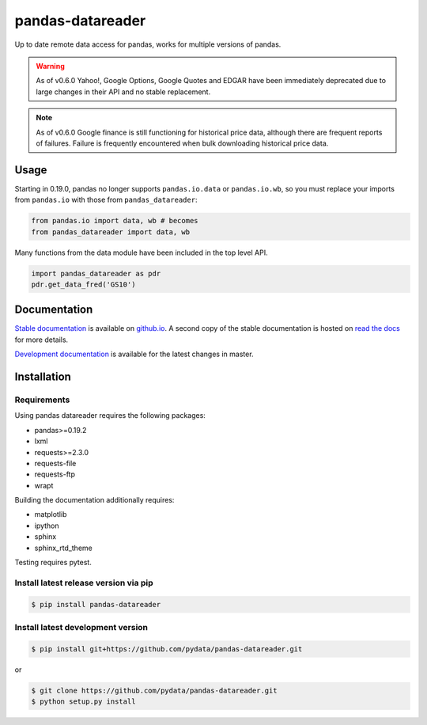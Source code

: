 pandas-datareader
=================

Up to date remote data access for pandas, works for multiple versions of pandas.

.. image:: https://img.shields.io/pypi/v/pandas-datareader.svg
    :target: https://pypi.python.org/pypi/pandas-datareader/

.. image:: https://travis-ci.org/pydata/pandas-datareader.svg?branch=master
    :target: https://travis-ci.org/pydata/pandas-datareader

.. image:: https://coveralls.io/repos/pydata/pandas-datareader/badge.svg?branch=master
    :target: https://coveralls.io/r/pydata/pandas-datareader

.. image:: https://readthedocs.org/projects/pandas-datareader/badge/?version=latest
    :target: https://pandas-datareader.readthedocs.io/en/latest/

.. image:: https://landscape.io/github/pydata/pandas-datareader/master/landscape.svg?style=flat
   :target: https://landscape.io/github/pydata/pandas-datareader/master
   :alt: Code Health

.. warning::

  As of v0.6.0 Yahoo!, Google Options, Google Quotes and EDGAR have
  been immediately deprecated due to large changes in their API and
  no stable replacement.

.. note::

  As of v0.6.0 Google finance is still functioning for historical price data,
  although there are frequent reports of failures.  Failure is frequently
  encountered when bulk downloading historical price data.

Usage
-----

Starting in 0.19.0, pandas no longer supports ``pandas.io.data`` or ``pandas.io.wb``, so
you must replace your imports from ``pandas.io`` with those from ``pandas_datareader``:

.. code-block:: python

   from pandas.io import data, wb # becomes
   from pandas_datareader import data, wb

Many functions from the data module have been included in the top level API.

.. code-block:: python

   import pandas_datareader as pdr
   pdr.get_data_fred('GS10')

Documentation
-------------

`Stable documentation <https://pydata.github.io/pandas-datareader/stable/>`__
is available on
`github.io <https://pydata.github.io/pandas-datareader/stable/>`__.
A second copy of the stable documentation is hosted on
`read the docs <https://pandas-datareader.readthedocs.io/>`_ for more details.

`Development documentation <https://pydata.github.io/pandas-datareader/devel/>`__
is available for the latest changes in master.

Installation
------------

Requirements
~~~~~~~~~~~~

Using pandas datareader requires the following packages:

* pandas>=0.19.2
* lxml
* requests>=2.3.0
* requests-file
* requests-ftp
* wrapt

Building the documentation additionally requires:

* matplotlib
* ipython
* sphinx
* sphinx_rtd_theme

Testing requires pytest.

Install latest release version via pip
~~~~~~~~~~~~~~~~~~~~~~~~~~~~~~~~~~~~~~

.. code-block:: shell

   $ pip install pandas-datareader

Install latest development version
~~~~~~~~~~~~~~~~~~~~~~~~~~~~~~~~~~

.. code-block:: shell

    $ pip install git+https://github.com/pydata/pandas-datareader.git

or

.. code-block:: shell

    $ git clone https://github.com/pydata/pandas-datareader.git
    $ python setup.py install


